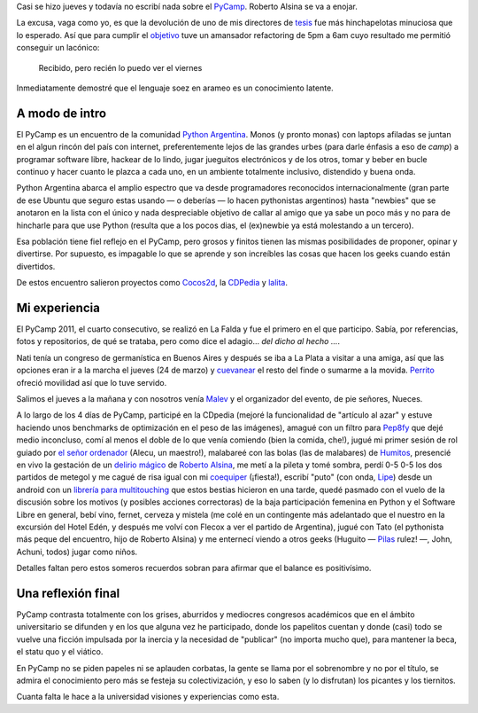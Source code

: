 
.. role:: strike
   :class: strike


Casi se hizo jueves y todavía no escribí nada sobre el
`PyCamp <http://python.org.ar/pyar/PyCamp/2011>`_. Roberto
Alsina se va a enojar.

La excusa, vaga como yo, es que la devolución de uno de mis directores
de `tesis <blog/article/preparados-listos-en-un-rato>`_ fue más
:strike:`hinchapelotas` minuciosa que lo esperado. Así que para
cumplir el `objetivo <http://twitter.com/#!/tin_nqn_/status/48955773732134912>`_
tuve un amansador refactoring de 5pm a 6am cuyo resultado me permitió
conseguir un lacónico:

    Recibido, pero recién lo puedo ver el viernes

Inmediatamente demostré que el lenguaje soez en arameo es un
conocimiento latente.

A modo de intro
~~~~~~~~~~~~~~~

El PyCamp es un encuentro de la
comunidad `Python Argentina <http://www.python.org.ar>`_. Monos (y
pronto monas) con laptops afiladas se juntan en el algun rincón del país
con internet, preferentemente lejos de las grandes urbes (para darle
énfasis a eso de *camp*) a programar software libre, hackear de lo
lindo, jugar jueguitos electrónicos y de los otros, tomar y beber en
bucle continuo y hacer cuanto le plazca a cada uno, en un ambiente
totalmente inclusivo, distendido y buena onda.

.. image:: /images/5575373677_34553-e5833.jpg

Python Argentina abarca el amplio espectro que va desde programadores
reconocidos internacionalmente (gran parte de ese Ubuntu que seguro
estas usando — o deberías — lo hacen pythonistas argentinos) hasta
"newbies" que se anotaron en la lista con el único y nada despreciable
objetivo de callar al amigo que ya sabe un poco más y no para de
hincharle para que use Python (resulta que a los pocos dias, el
(ex)newbie ya está molestando a un tercero).

Esa población tiene fiel reflejo en el PyCamp, pero grosos y finitos
tienen las mismas posibilidades de proponer, opinar y divertirse. Por
supuesto, es impagable lo que se aprende y son increíbles las cosas que
hacen los geeks cuando están divertidos.

De estos encuentro salieron proyectos como
`Cocos2d <http://www.cocos2d.org/>`_, la
`CDPedia <http://python.org.ar/pyar/Proyectos/CDPedia>`_ y
`lalita <http://www.taniquetil.com.ar/lalita/index.html>`_.

Mi experiencia
~~~~~~~~~~~~~~

El PyCamp 2011, el cuarto consecutivo, se realizó en La Falda y fue el
primero en el que participo. Sabía, por referencias, fotos y
repositorios, de qué se trataba, pero como dice el adagio... *del dicho
al hecho ...*.

.. image:: /images/5575974174_116c8-4028d.jpg

Nati tenía un congreso de germanística en Buenos Aires y después se iba
a La Plata a visitar a una amiga, así que las opciones eran ir a la
marcha el jueves (24 de marzo) y
`cuevanear <post/yendo-a-las-fuentes-de-cuevana-tv>`_ el resto
del finde o sumarme a la movida.
`Perrito <https://twitter.com/perrito666>`_ ofreció movilidad así que lo
tuve servido.

Salimos el jueves a la mañana y con nosotros venía
`Malev <https://twitter.com/malev>`_ y el organizador del evento, de pie
señores, Nueces.

A lo largo de los 4 días de PyCamp, participé en la CDpedia (mejoré la
funcionalidad de "artículo al azar" y estuve haciendo unos benchmarks de
optimización en el peso de las imágenes), amagué con un filtro para
`Pep8fy <https://bitbucket.org/edvm/pep8fy>`_ que dejé medio inconcluso,
comí al menos el doble de lo que venía comiendo (bien la comida, che!),
jugué mi primer sesión de rol guiado por `el señor
ordenador <http://protocultura.net/>`_ (Alecu, un maestro!), malabareé
con las bolas (las de malabares) de
`Humitos <http://humitos.wordpress.com/>`_, presencié en vivo la
gestación de un `delirio mágico <https://www.youtube.com/watch?v=3lvThaowkPk>`_  de `Roberto
Alsina <http://ralsina.me/weblog/index.html>`_, me metí a la pileta y
tomé sombra, perdí 0-5 0-5 los dos partidos de metegol y me cagué de
risa igual con mi `coequiper <https://twitter.com/edvm>`_ (¡fiesta!),
escribí "puto" (con onda, `Lipe <http://www.felipelerena.com.ar/>`_)
desde un android con un `librería para
multitouching <https://launchpad.net/faldatouch>`_ que estos bestias
hicieron en una tarde, quedé pasmado con el vuelo de la discusión sobre
los motivos (y posibles acciones correctoras) de la baja participación
femenina en Python y el Software Libre en general, bebí vino, fernet,
cerveza y mistela (me colé en un contingente más adelantado que el
nuestro en la excursión del Hotel Edén, y después me volví con Flecox a
ver el partido de Argentina), jugué con Tato (el pythonista más peque
del encuentro, hijo de Roberto Alsina) y me enternecí viendo a otros
geeks (Huguito — `Pilas <http://www.pilas-engine.com.ar>`_ rulez! —,
John, Achuni, todos) jugar como niños.

.. image:: /images/5575353897_b47ee-6529e.jpg

Detalles faltan pero estos someros recuerdos sobran para afirmar que el
balance es positivísimo.

Una reflexión final
~~~~~~~~~~~~~~~~~~~

PyCamp contrasta totalmente con los grises, aburridos y mediocres
congresos académicos que en el ámbito universitario se difunden y en los
que alguna vez he participado, donde los papelitos cuentan y donde
(casi) todo se vuelve una ficción impulsada por la inercia y la
necesidad de "publicar" (no importa mucho que), para mantener la beca,
el statu quo y el viático.

En PyCamp no se piden papeles ni se aplauden corbatas, la gente se llama
por el sobrenombre y no por el título, se admira el conocimiento pero
más se festeja su colectivización, y eso lo saben (y lo disfrutan) los
picantes y los tiernitos.

Cuanta falta le hace a la universidad visiones y experiencias como esta.

